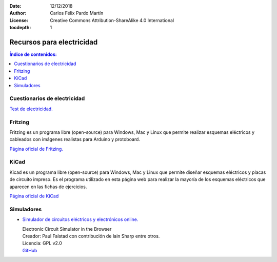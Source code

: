 ﻿:Date: 12/12/2018
:Author: Carlos Félix Pardo Martín
:License: Creative Commons Attribution-ShareAlike 4.0 International
:tocdepth: 1

.. _electric-recursos:

Recursos para electricidad
==========================

.. contents:: Índice de contenidos:
   :local:
   :depth: 2


Cuestionarios de electricidad
-----------------------------

`Test de electricidad.
<../test/index.html#electricidad>`__


Fritzing
--------
Fritzing es un programa libre (open-source) para Windows, Mac y Linux
que permite realizar esquemas eléctricos y cableados con imágenes
realistas para Arduino y protoboard.

`Página oficial de Fritzing. <https://fritzing.org/home/>`__


KiCad
-----
Kicad es un programa libre (open-source) para Windows, Mac y Linux
que permite diseñar esquemas eléctricos y placas de circuito impreso.
Es el programa utilizado en esta página web para realizar la mayoría
de los esquemas eléctricos que aparecen en las fichas de ejercicios.

`Página oficial de KiCad <https://www.kicad.org/>`__


Simuladores
-----------

* `Simulador de circuitos eléctricos y electrónicos online.
  <../circuits/>`__

  | Electronic Circuit Simulator in the Browser
  | Creador: Paul Falstad con contribución de Iain Sharp entre otros.
  | Licencia: GPL v2.0
  | `GitHub <https://github.com/picuino/circuits>`__

